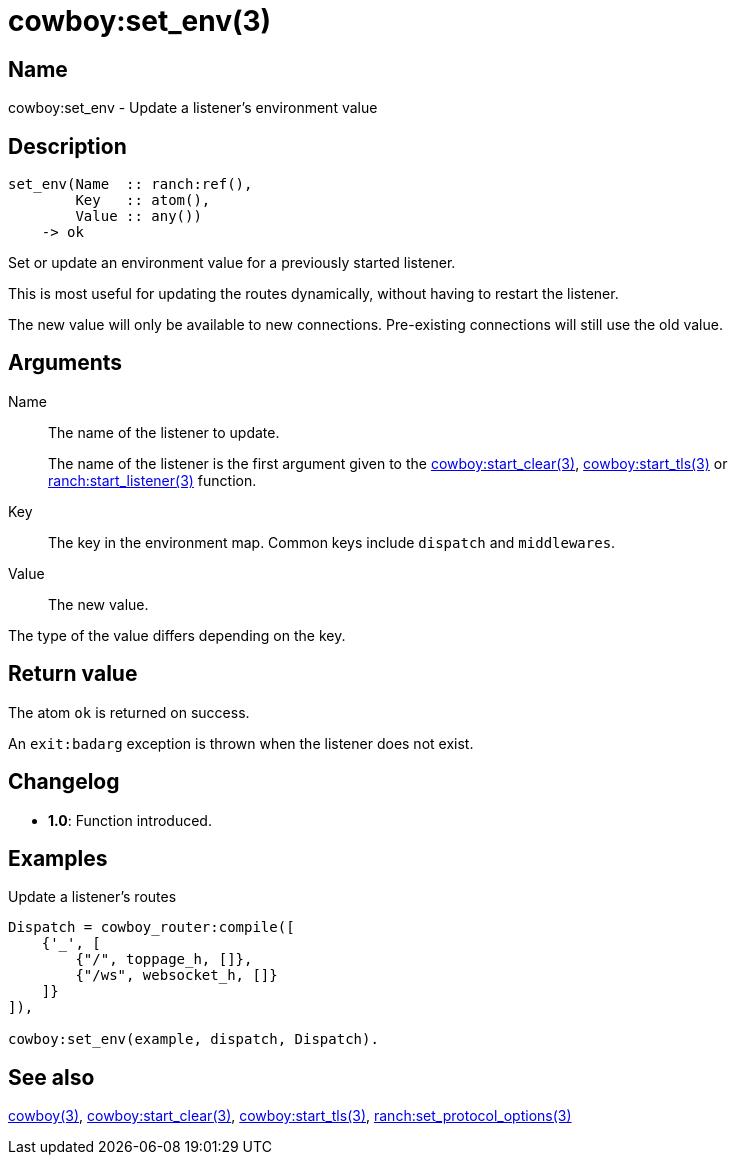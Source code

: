 = cowboy:set_env(3)

== Name

cowboy:set_env - Update a listener's environment value

== Description

[source,erlang]
----
set_env(Name  :: ranch:ref(),
        Key   :: atom(),
        Value :: any())
    -> ok
----

Set or update an environment value for a previously started
listener.

This is most useful for updating the routes dynamically,
without having to restart the listener.

The new value will only be available to new connections.
Pre-existing connections will still use the old value.

== Arguments

Name::

The name of the listener to update.
+
The name of the listener is the first argument given to the
link:man:cowboy:start_clear(3)[cowboy:start_clear(3)],
link:man:cowboy:start_tls(3)[cowboy:start_tls(3)] or
link:man:ranch:start_listener(3)[ranch:start_listener(3)] function.

Key::

The key in the environment map. Common keys include `dispatch`
and `middlewares`.

Value::

The new value.

The type of the value differs depending on the key.

== Return value

The atom `ok` is returned on success.

An `exit:badarg` exception is thrown when the listener does
not exist.

== Changelog

* *1.0*: Function introduced.

== Examples

.Update a listener's routes
[source,erlang]
----
Dispatch = cowboy_router:compile([
    {'_', [
        {"/", toppage_h, []},
        {"/ws", websocket_h, []}
    ]}
]),

cowboy:set_env(example, dispatch, Dispatch).
----

== See also

link:man:cowboy(3)[cowboy(3)],
link:man:cowboy:start_clear(3)[cowboy:start_clear(3)],
link:man:cowboy:start_tls(3)[cowboy:start_tls(3)],
link:man:ranch:set_protocol_options(3)[ranch:set_protocol_options(3)]
